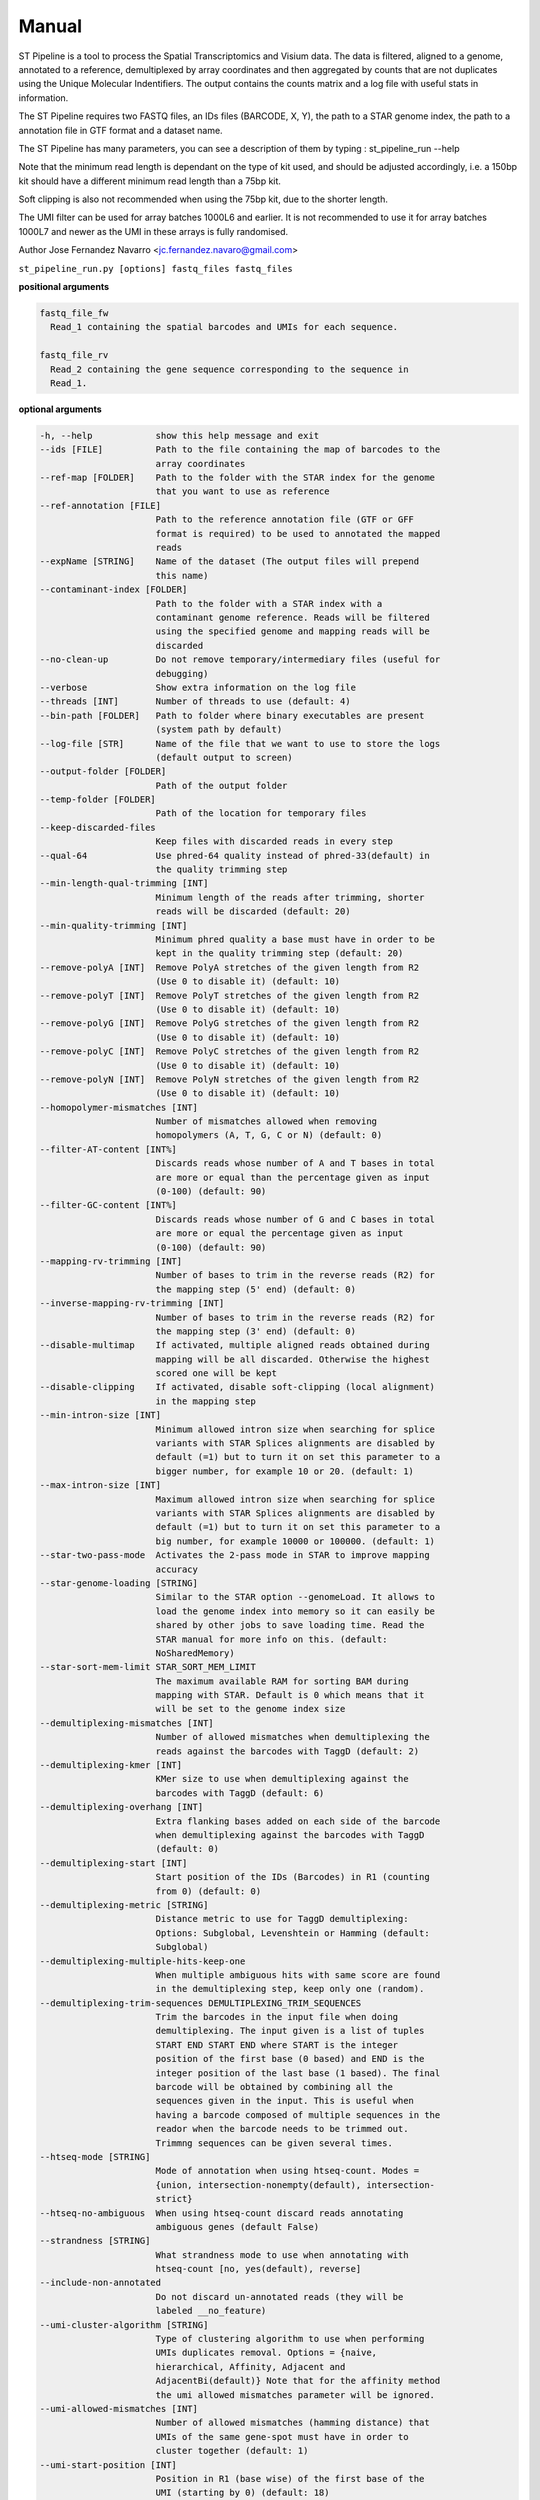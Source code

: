 Manual
------

ST Pipeline is a tool to process the Spatial Transcriptomics and Visium data.
The data is filtered, aligned to a genome, annotated to a reference,
demultiplexed by array coordinates and then aggregated by counts
that are not duplicates using the Unique Molecular Indentifiers.
The output contains the counts matrix and a log file with useful
stats in information.

The ST Pipeline requires two FASTQ files, an IDs files (BARCODE, X, Y),
the path to a STAR genome index, the path to a annotation file in GTF
format and a dataset name.

The ST Pipeline has many parameters, you can see a description of them
by typing : st_pipeline_run --help

Note that the minimum read length is dependant on the type of kit used, and
should be adjusted accordingly, i.e. a 150bp kit should have a different
minimum read length than a 75bp kit.

Soft clipping is also not recommended when using the 75bp kit, due to the
shorter length.

The UMI filter can be used for array batches 1000L6 and earlier. It is
not recommended to use it for array batches 1000L7 and newer as the UMI in
these arrays is fully randomised.

Author Jose Fernandez Navarro <jc.fernandez.navaro@gmail.com>


``st_pipeline_run.py [options] fastq_files fastq_files``

**positional arguments**

.. code-block:: bash

  fastq_file_fw
    Read_1 containing the spatial barcodes and UMIs for each sequence.

  fastq_file_rv
    Read_2 containing the gene sequence corresponding to the sequence in
    Read_1.

**optional arguments**

.. code-block:: bash

  -h, --help            show this help message and exit
  --ids [FILE]          Path to the file containing the map of barcodes to the
                        array coordinates
  --ref-map [FOLDER]    Path to the folder with the STAR index for the genome
                        that you want to use as reference
  --ref-annotation [FILE]
                        Path to the reference annotation file (GTF or GFF
                        format is required) to be used to annotated the mapped
                        reads
  --expName [STRING]    Name of the dataset (The output files will prepend
                        this name)
  --contaminant-index [FOLDER]
                        Path to the folder with a STAR index with a
                        contaminant genome reference. Reads will be filtered
                        using the specified genome and mapping reads will be
                        discarded
  --no-clean-up         Do not remove temporary/intermediary files (useful for
                        debugging)
  --verbose             Show extra information on the log file
  --threads [INT]       Number of threads to use (default: 4)
  --bin-path [FOLDER]   Path to folder where binary executables are present
                        (system path by default)
  --log-file [STR]      Name of the file that we want to use to store the logs
                        (default output to screen)
  --output-folder [FOLDER]
                        Path of the output folder
  --temp-folder [FOLDER]
                        Path of the location for temporary files
  --keep-discarded-files
                        Keep files with discarded reads in every step
  --qual-64             Use phred-64 quality instead of phred-33(default) in
                        the quality trimming step
  --min-length-qual-trimming [INT]
                        Minimum length of the reads after trimming, shorter
                        reads will be discarded (default: 20)
  --min-quality-trimming [INT]
                        Minimum phred quality a base must have in order to be
                        kept in the quality trimming step (default: 20)
  --remove-polyA [INT]  Remove PolyA stretches of the given length from R2
                        (Use 0 to disable it) (default: 10)
  --remove-polyT [INT]  Remove PolyT stretches of the given length from R2
                        (Use 0 to disable it) (default: 10)
  --remove-polyG [INT]  Remove PolyG stretches of the given length from R2
                        (Use 0 to disable it) (default: 10)
  --remove-polyC [INT]  Remove PolyC stretches of the given length from R2
                        (Use 0 to disable it) (default: 10)
  --remove-polyN [INT]  Remove PolyN stretches of the given length from R2
                        (Use 0 to disable it) (default: 10)
  --homopolymer-mismatches [INT]
                        Number of mismatches allowed when removing
                        homopolymers (A, T, G, C or N) (default: 0)
  --filter-AT-content [INT%]
                        Discards reads whose number of A and T bases in total
                        are more or equal than the percentage given as input
                        (0-100) (default: 90)
  --filter-GC-content [INT%]
                        Discards reads whose number of G and C bases in total
                        are more or equal the percentage given as input
                        (0-100) (default: 90)
  --mapping-rv-trimming [INT]
                        Number of bases to trim in the reverse reads (R2) for
                        the mapping step (5' end) (default: 0)
  --inverse-mapping-rv-trimming [INT]
                        Number of bases to trim in the reverse reads (R2) for
                        the mapping step (3' end) (default: 0)
  --disable-multimap    If activated, multiple aligned reads obtained during
                        mapping will be all discarded. Otherwise the highest
                        scored one will be kept
  --disable-clipping    If activated, disable soft-clipping (local alignment)
                        in the mapping step
  --min-intron-size [INT]
                        Minimum allowed intron size when searching for splice
                        variants with STAR Splices alignments are disabled by
                        default (=1) but to turn it on set this parameter to a
                        bigger number, for example 10 or 20. (default: 1)
  --max-intron-size [INT]
                        Maximum allowed intron size when searching for splice
                        variants with STAR Splices alignments are disabled by
                        default (=1) but to turn it on set this parameter to a
                        big number, for example 10000 or 100000. (default: 1)
  --star-two-pass-mode  Activates the 2-pass mode in STAR to improve mapping
                        accuracy
  --star-genome-loading [STRING]
                        Similar to the STAR option --genomeLoad. It allows to
                        load the genome index into memory so it can easily be
                        shared by other jobs to save loading time. Read the
                        STAR manual for more info on this. (default:
                        NoSharedMemory)
  --star-sort-mem-limit STAR_SORT_MEM_LIMIT
                        The maximum available RAM for sorting BAM during
                        mapping with STAR. Default is 0 which means that it
                        will be set to the genome index size
  --demultiplexing-mismatches [INT]
                        Number of allowed mismatches when demultiplexing the
                        reads against the barcodes with TaggD (default: 2)
  --demultiplexing-kmer [INT]
                        KMer size to use when demultiplexing against the
                        barcodes with TaggD (default: 6)
  --demultiplexing-overhang [INT]
                        Extra flanking bases added on each side of the barcode
                        when demultiplexing against the barcodes with TaggD
                        (default: 0)
  --demultiplexing-start [INT]
                        Start position of the IDs (Barcodes) in R1 (counting
                        from 0) (default: 0)
  --demultiplexing-metric [STRING]
                        Distance metric to use for TaggD demultiplexing:
                        Options: Subglobal, Levenshtein or Hamming (default:
                        Subglobal)
  --demultiplexing-multiple-hits-keep-one
                        When multiple ambiguous hits with same score are found
                        in the demultiplexing step, keep only one (random).
  --demultiplexing-trim-sequences DEMULTIPLEXING_TRIM_SEQUENCES
                        Trim the barcodes in the input file when doing
                        demultiplexing. The input given is a list of tuples
                        START END START END where START is the integer
                        position of the first base (0 based) and END is the
                        integer position of the last base (1 based). The final
                        barcode will be obtained by combining all the
                        sequences given in the input. This is useful when
                        having a barcode composed of multiple sequences in the
                        reador when the barcode needs to be trimmed out.
                        Trimmng sequences can be given several times.
  --htseq-mode [STRING]
                        Mode of annotation when using htseq-count. Modes =
                        {union, intersection-nonempty(default), intersection-
                        strict}
  --htseq-no-ambiguous  When using htseq-count discard reads annotating
                        ambiguous genes (default False)
  --strandness [STRING]
                        What strandness mode to use when annotating with
                        htseq-count [no, yes(default), reverse]
  --include-non-annotated
                        Do not discard un-annotated reads (they will be
                        labeled __no_feature)
  --umi-cluster-algorithm [STRING]
                        Type of clustering algorithm to use when performing
                        UMIs duplicates removal. Options = {naive,
                        hierarchical, Affinity, Adjacent and
                        AdjacentBi(default)} Note that for the affinity method
                        the umi allowed mismatches parameter will be ignored.
  --umi-allowed-mismatches [INT]
                        Number of allowed mismatches (hamming distance) that
                        UMIs of the same gene-spot must have in order to
                        cluster together (default: 1)
  --umi-start-position [INT]
                        Position in R1 (base wise) of the first base of the
                        UMI (starting by 0) (default: 18)
  --umi-end-position [INT]
                        Position in R1 (base wise) of the last base of the UMI
                        (starting by 1) (default: 27)
  --umi-filter          Enables the UMI quality filter based on the template
                        given in --umi-filter-template
  --umi-filter-template [STRING]
                        UMI template (IUPAC nucleotide code) for the UMI
                        filter, default = WSNNWSNNV
  --umi-quality-bases [INT]
                        Maximum number of low quality bases allowed in an UMI
                        (default: 6)
  --umi-counting-offset [INT]
                        UMI count for each gene-spot combination is computed
                        as the number of unique UMIs in each strand/start
                        position. However some reads might have slightly
                        different start positions due to amplification
                        artifacts. This parameters allows to define an offset
                        window from where to count unique UMIs. You can set it
                        to a very high value +9999 to count unique UMIs for
                        the whole gene (default: 250)
  --compute-saturation  Performs a saturation curve computation by sub-
                        sampling the annotated reads, computing unique UMIs
                        and adding the stats to the log file (this can be used
                        to plot saturation curves)
  --saturation-points SATURATION_POINTS [SATURATION_POINTS ...]
                        Saturation points for the saturation curve computation
                        can be provided instead of using default values.
                        Provide a list of values like this for example: 10000
                        20000 50000 100000
  --disable-trimming    Use this flag if you want to skip the trimming step
  --disable-mapping     Use this flag if you want to skip the mapping step
  --disable-annotation  Use this flag if you want to skip the annotation
  --disable-barcode     Use this flag if you want to skip the barcode
                        demultiplexing step
  --disable-umi         Use this flag if you want to skip the UMI filtering
                        step
  --transcriptome       Use this flag if you want to use transcriptome instead
                        of a genome, the gene tag will be obtained from the
                        transcriptome file
  --version             show program's version number and exit
